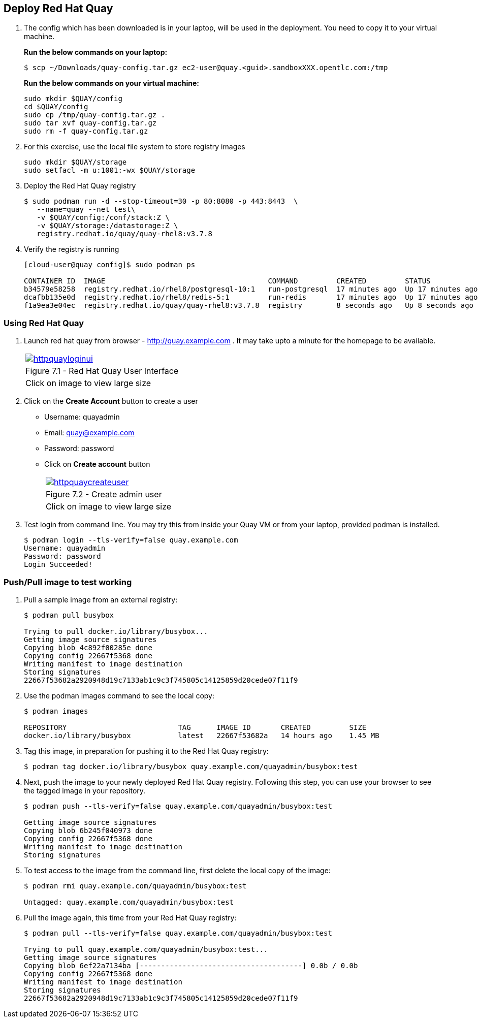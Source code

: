 == Deploy Red Hat Quay

. The config which has been downloaded is in your laptop, will be used in the deployment. You need to copy it to your virtual machine.
+
*Run the below commands on your laptop:*
+
[source,sh]
----
$ scp ~/Downloads/quay-config.tar.gz ec2-user@quay.<guid>.sandboxXXX.opentlc.com:/tmp
----
+
*Run the below commands on your virtual machine:*
+
[source,sh]
----
sudo mkdir $QUAY/config
cd $QUAY/config
sudo cp /tmp/quay-config.tar.gz .
sudo tar xvf quay-config.tar.gz
sudo rm -f quay-config.tar.gz
----

. For this exercise, use the local file system to store registry images
+
[source,sh]
----
sudo mkdir $QUAY/storage
sudo setfacl -m u:1001:-wx $QUAY/storage
----

. Deploy the Red Hat Quay registry
+
[source,sh]
----
$ sudo podman run -d --stop-timeout=30 -p 80:8080 -p 443:8443  \
   --name=quay --net test\
   -v $QUAY/config:/conf/stack:Z \
   -v $QUAY/storage:/datastorage:Z \
   registry.redhat.io/quay/quay-rhel8:v3.7.8
----

. Verify the registry is running
+
[source,sh]
----
[cloud-user@quay config]$ sudo podman ps

CONTAINER ID  IMAGE                                      COMMAND         CREATED         STATUS             PORTS                                        NAMES
b34579e58258  registry.redhat.io/rhel8/postgresql-10:1   run-postgresql  17 minutes ago  Up 17 minutes ago  0.0.0.0:5432->5432/tcp                       postgresql-quay
dcafbb135e0d  registry.redhat.io/rhel8/redis-5:1         run-redis       17 minutes ago  Up 17 minutes ago  0.0.0.0:6379->6379/tcp                       redis
f1a9ea3e04ec  registry.redhat.io/quay/quay-rhel8:v3.7.8  registry        8 seconds ago   Up 8 seconds ago   0.0.0.0:80->8080/tcp, 0.0.0.0:443->8443/tcp  quay
----

=== Using Red Hat Quay

. Launch red hat quay from browser - http://quay.example.com . It may take upto a minute for the homepage to be available. 
+
[cols="1a",grid=none,width=80%]
|===
^| image::images/httpquayloginui.png[link=images/httpquayloginui.png,window=_blank]
^| Figure 7.1 - Red Hat Quay User Interface
^| [small]#Click on image to view large size#
|===

. Click on the *Create Account* button to create a user
* Username: quayadmin
* Email: quay@example.com
* Password: password
* Click on *Create account* button
+
[cols="1a",grid=none,width=80%]
|===
^| image::images/httpquaycreateuser.png[link=images/httpquaycreateuser.png,window=_blank]
^| Figure 7.2 - Create admin user
^| [small]#Click on image to view large size#
|===

. Test login from command line. You may try this from inside your Quay VM or from your laptop, provided podman is installed.
+
[source,sh]
----
$ podman login --tls-verify=false quay.example.com
Username: quayadmin
Password: password
Login Succeeded!
----

=== Push/Pull image to test working

. Pull a sample image from an external registry:
+
[source,sh]
----
$ podman pull busybox

Trying to pull docker.io/library/busybox...
Getting image source signatures
Copying blob 4c892f00285e done
Copying config 22667f5368 done
Writing manifest to image destination
Storing signatures
22667f53682a2920948d19c7133ab1c9c3f745805c14125859d20cede07f11f9
----

. Use the podman images command to see the local copy:
+
[source,sh]
----
$ podman images

REPOSITORY                          TAG      IMAGE ID       CREATED         SIZE
docker.io/library/busybox           latest   22667f53682a   14 hours ago    1.45 MB
----

. Tag this image, in preparation for pushing it to the Red Hat Quay registry:
+
[source,sh]
----
$ podman tag docker.io/library/busybox quay.example.com/quayadmin/busybox:test
----
. Next, push the image to your newly deployed Red Hat Quay registry. Following this step, you can use your browser to see the tagged image in your repository.
+
[source,sh]
----
$ podman push --tls-verify=false quay.example.com/quayadmin/busybox:test

Getting image source signatures
Copying blob 6b245f040973 done
Copying config 22667f5368 done
Writing manifest to image destination
Storing signatures
----
. To test access to the image from the command line, first delete the local copy of the image:
+
[source,sh]
----
$ podman rmi quay.example.com/quayadmin/busybox:test

Untagged: quay.example.com/quayadmin/busybox:test
----
. Pull the image again, this time from your Red Hat Quay registry:
+
[source,sh]
----
$ podman pull --tls-verify=false quay.example.com/quayadmin/busybox:test

Trying to pull quay.example.com/quayadmin/busybox:test...
Getting image source signatures
Copying blob 6ef22a7134ba [--------------------------------------] 0.0b / 0.0b
Copying config 22667f5368 done
Writing manifest to image destination
Storing signatures
22667f53682a2920948d19c7133ab1c9c3f745805c14125859d20cede07f11f9
----